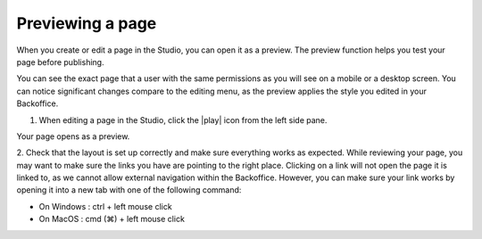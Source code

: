 Previewing a page
=================

When you create or edit a page in the Studio, you can open it as a preview.
The preview function helps you test your page before publishing.

You can see the exact page that a user with the same permissions as you will see on a mobile or a desktop screen.
You can notice significant changes compare to the editing menu, as the preview applies the style you edited in your Backoffice.

1. When editing a page in the Studio, click the |play| icon from the left side pane.

Your page opens as a preview.

.. localizedimage:: images/preview.png
     :alt: Page preview


2. Check that the layout is set up correctly and make sure everything works as expected.
While reviewing your page, you may want to make sure the links you have are pointing to the right place. Clicking on a link will not open the page it is linked to, as we cannot allow external navigation within the Backoffice.
However, you can make sure your link works by opening it into a new tab with one of the following command:

- On Windows : ctrl + left mouse click
- On MacOS : cmd (⌘) + left mouse click

.. |play| raw:: html

    <i class="fa fa-play" aria-hidden="true"></i>
